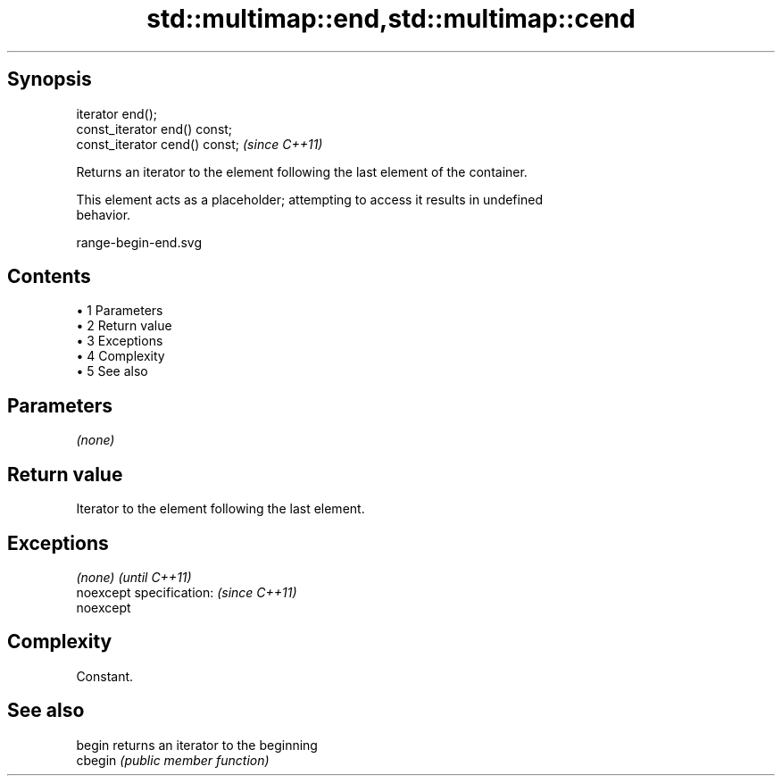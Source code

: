 .TH std::multimap::end,std::multimap::cend 3 "Apr 19 2014" "1.0.0" "C++ Standard Libary"
.SH Synopsis
   iterator end();
   const_iterator end() const;
   const_iterator cend() const;  \fI(since C++11)\fP

   Returns an iterator to the element following the last element of the container.

   This element acts as a placeholder; attempting to access it results in undefined
   behavior.

   range-begin-end.svg

.SH Contents

     • 1 Parameters
     • 2 Return value
     • 3 Exceptions
     • 4 Complexity
     • 5 See also

.SH Parameters

   \fI(none)\fP

.SH Return value

   Iterator to the element following the last element.

.SH Exceptions

   \fI(none)\fP                  \fI(until C++11)\fP
   noexcept specification: \fI(since C++11)\fP
   noexcept

.SH Complexity

   Constant.

.SH See also

   begin  returns an iterator to the beginning
   cbegin \fI(public member function)\fP
